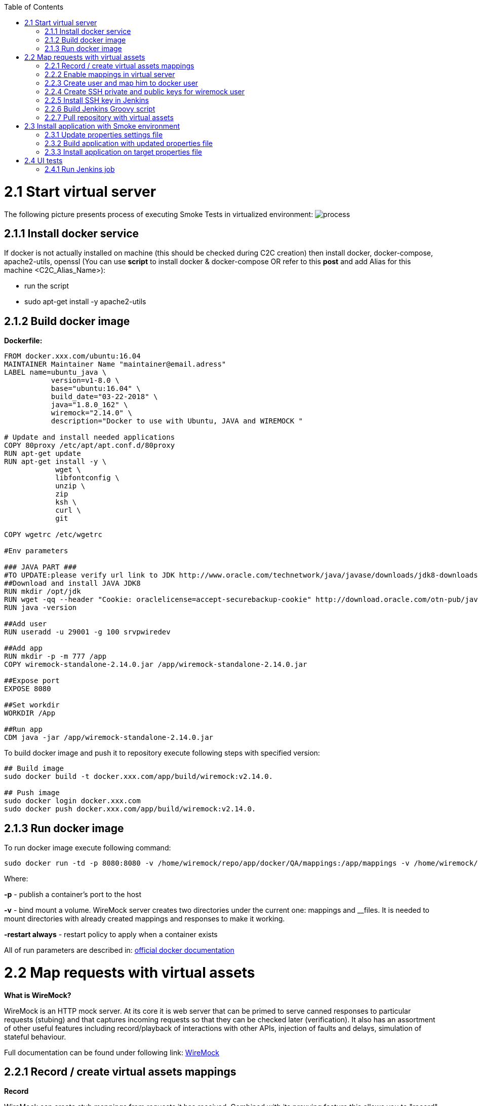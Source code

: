 :toc: macro
toc::[]
:idprefix:
:idseparator: -

= 2.1 Start virtual server
The following picture presents process of executing Smoke Tests in virtualized environment:
image:https://image.ibb.co/jD8Gux/process.jpg[process]

== 2.1.1 Install docker service
If docker is not actually installed on machine (this should be checked during C2C creation) then install docker, docker-compose, apache2-utils, openssl (You can use *script* to install docker & docker-compose OR refer to this *post* and add Alias for this machine <C2C_Alias_Name>):

* run the script
* sudo apt-get install -y apache2-utils

== 2.1.2 Build docker image
*Dockerfile:*
----
FROM docker.xxx.com/ubuntu:16.04
MAINTAINER Maintainer Name "maintainer@email.adress"
LABEL name=ubuntu_java \
           version=v1-8.0 \
           base="ubuntu:16.04" \
           build_date="03-22-2018" \
           java="1.8.0_162" \
           wiremock="2.14.0" \
           description="Docker to use with Ubuntu, JAVA and WIREMOCK "

# Update and install needed applications
COPY 80proxy /etc/apt/apt.conf.d/80proxy
RUN apt-get update
RUN apt-get install -y \
            wget \
            libfontconfig \
            unzip \
            zip
            ksh \
            curl \
            git

COPY wgetrc /etc/wgetrc

#Env parameters

### JAVA PART ###
#TO UPDATE:please verify url link to JDK http://www.oracle.com/technetwork/java/javase/downloads/jdk8-downloads-2133151.html
##Download and install JAVA JDK8
RUN mkdir /opt/jdk
RUN wget -qq --header "Cookie: oraclelicense=accept-securebackup-cookie" http://download.oracle.com/otn-pub/java/jdk/8u162-b12/0da788060d494f509bf8624735fa2f1/jdk-8u162-linux-x64.tar.gz && tar -zxf jdk-8u162-linux-x64.tar.gz -C /opt/jdk && rm jdk-8u162-linux-x64.tar.gz && update-alternatives --install /usr/bin/javac javac /opt/jdk/jdk1.8.0_162/bin/javac 100 && java -version && chmod 755 -R /opt/jdk/jdk1.8.0_162/
RUN java -version

##Add user
RUN useradd -u 29001 -g 100 srvpwiredev

##Add app
RUN mkdir -p -m 777 /app
COPY wiremock-standalone-2.14.0.jar /app/wiremock-standalone-2.14.0.jar

##Expose port
EXPOSE 8080

##Set workdir
WORKDIR /App

##Run app
CDM java -jar /app/wiremock-standalone-2.14.0.jar
----
To build docker image and push it to repository execute following steps with specified version:

----
## Build image
sudo docker build -t docker.xxx.com/app/build/wiremock:v2.14.0.

## Push image
sudo docker login docker.xxx.com
sudo docker push docker.xxx.com/app/build/wiremock:v2.14.0.
----
== 2.1.3 Run docker image
To run docker image execute following command:
----
sudo docker run -td -p 8080:8080 -v /home/wiremock/repo/app/docker/QA/mappings:/app/mappings -v /home/wiremock/repo/app/docker/QA/__files:/app/__files --restart always docker.xxx.com/app/build/wiremock:v2.14.0.
----
Where: 

*-p* - publish a container's port to the host

*-v* - bind mount a volume. WireMock server creates two directories under the current one: mappings and __files. It is needed to mount directories with already created mappings and responses to make it working.

*-restart always* - restart policy to apply when a container exists

All of run parameters are described in: https://docs.docker.com/engine/reference/run/[official docker documentation]

= 2.2 Map requests with virtual assets
*What is WireMock?*

WireMock is an HTTP mock server. At its core it is web server that can be primed to serve canned responses to particular requests (stubing) and that captures incoming requests so that they can be checked later (verification). It also has an assortment of other useful features including record/playback of interactions with other APIs, injection of faults and delays, simulation of stateful behaviour.

Full documentation can be found under following link: http://wiremock.org/docs[WireMock]

== 2.2.1 Record / create virtual assets mappings
*Record*

WireMock can create stub mappings from requests it has received. Combined with its proxying feature this allows you to "record" stub mappings from interaction with existing APIs.

Record and playback (Legacy): http://wiremock.org/docs/record-playback-legacy/[documentation]
----
java -jar wiremock-standalone-2.16.0.jar --proxy-all="http://search.twitter.com" --record-mappings --verbose
----

Once it's started and request is sent to it then it will be redirected to "http://search.twitter.com" and traffic (response) is saved to files in mappings and __files directories for futher use.

Record and playback (New): http://wiremock.org/docs/record-playback/[documentation]

== 2.2.2 Enable mappings in virtual server
When the WireMock server starts it creates two directories uder the current one: mappings and __files.
To create a stub it is needed to drop a file with a .son extension under mappings.

*Run docker with mounted volumes*

Mappings are in repository. It is needed to mount directories with already created mappings and responses to make it working:
----
sudo docker run -td -p 8080:8080 -v /home/wiremock/repo/app/docker/QA/mappings:/app/mappings -v /home/wiremock/repo/app/docker/QA/__files:/app/__files --restart always docker.xxx.com/app/build/wiremock:v2.14.0.
----

Description of how to build and run docker is available in: https://docs.docker.com/engine/reference/run/[Docker run command description]

*Recorded mappings*

Rrecorded mappings are in the project repository.

== 2.2.3 Create user and map him to docker user

To Enable connection from Jenkins  to Virtual Server (C2C) it is needed to create user and map him to docker group user. It can be done using following command:
----
adduser -G docker -m wiremock
----
To set the password for wiremock user:
----
passwd wiremock
----

== 2.2.4 Create SSH private and public keys for wiremock user
SSH keys serve as a means of identifying yourself to an SSH server using https://en.wikipedia.org/wiki/Public-key_cryptography[public-key cryptography] and https://en.wikipedia.org/wiki/Challenge%E2%80%93response_authentication[challenge-response authentication]. One Immediate advantage this method has over traditional password is that you can be authenticated by the server without ever having to send your password over the network.

To create SSH key, log in as wiremock (previously created user).
----
su wiremock
----
The .ssh directory is not by default created below user home directody. So, it is needed to create it:
----
mkdir ~/.ssh
----
Now we can proceed with creating RSA key using ssh-keygen (tool for creating new authentication key pairs for SSH):
----
ssh-keygen -t rsa
----

Key should be created under /.ssh/id_rsa
Appending the public keys to authorized_keys:
----
wiremock@vc2crptXXXXXXXn:~/ssh$ cat id_rsa.pub >> authorized_keys
----
== 2.2.5 Install SSH key in Jenkins
To add ssh key to Jenkins go to credentials in location with your job.
Choose Folder within credentials.
Then 'global credentials'.
And 'Add credentials'.
Fill the fields.
And finally entry should be created.

== 2.2.6 Build Jenkins Groovy script

Description of how to use SSH Agent plugin in Jenkins pipeline can be found under: https://www.karthikeyan.tech/2017/09/ssh-agent-blue-ocean-via-jenkins.html[https://www.karthikeyan.tech/2017/09/ssh-agent-blue-ocean-via-jenkins.html]

Example of use:
----
sshagent (credentials: [env.WIREMOCK_CREDENTIALS]) {
     sh """
         ssh -T -o StrictHostKeyChecking=no -l ${env.WIREMOCK_USERNAME} ${env.WIREMOCK_IP_ADRESS} "docker container restart ${env.WIREMOCK_CONTAINER_NAME}"
     """
}
----
Where:
env.WIREMOCK_CREDENTIALS is a credential id of previously created wiremock credentials.
Now as it is presented we can execute commands on remote machine, where in ssh command:
env.WIREMOCK_USERNAME - user name of user connected with configured private key
env.WIREMOCK_IP_ADRESS - ip address of machine where this user with this private key exists

== 2.2.7 Pull repository with virtual assets
To pull the repository on remote kacine it is needed to use previously described SSH Agent plugin
Example of use:
----
sshagent (credentials: [env.WIREMOCK_CREDENTIALS]) {
withCredentials([usernamePassword(credentialsId: end.STASH_CREDENTIALS, passwordVariable: 'PASS', usernameVariable: 'USER')]) {
     sh """
         ssh -T -o StrictHostKeyChecking=no -l ${env.WIREMOCK_USERNAME} ${env.WIREMOCK_IP_ADRESS} "cd ~/${env.APPLICATION_DIRECTORY_WIREMOCK}/${env.PROJET_HOME}; git fetch https://&USER:$PASS@${env.GIT_WITHOUT_HTTPS} ${env.GIT_BRANCH}; git reset --hard FETCH_HEAD; git clean -df"
      """
    }
}
----
Where:

*withCredentials* allows various kinds of credentials (secrets) to be used in idiosyncratic ways. Each binding will define an environment variable active within the scope of the step.
Then needed commands are executed:

cd ... - command will change from current directory to specified directory with git repository

git fetch ... ;git reset ... ;git clean ... - pull from GIT branch. Git pull or checkout are not used here to prevent situation with wrong coding between Mac OSX/Linux etc.

*PLEASE remember that when using this script for the first time code from previous block should be turned to:*
----
stage("ssh-agent"){
           sshagent (credentials: [env.WIREMOCK_CREDENTIALS]) {
               withCredentials([usernamePassword(credentialsId: end.STASH_CREDENTIALS, passwordVariable: 'PASS', usernameVariable: 'USER')]) {
                   sh """
                         ssh -T -o StrictHostKeyChecking=no -l ${env.WIREMOCK_USERNAME} ${env.WIREMOCK_IP_ADRESS} "cd ~/${env.APPLICATION_DIRECTORY_WIREMOCK} ;git clone --depth=1 --branch=develop https://&USER:$PASS@${env.GIT_WITHOUT_HTTPS}"';
                   """
    }
}
----
= 2.3 Install application with Smoke environment
== 2.3.1 Update properties settings file
New settings file is pushed to the repository.
Example configuration:
----
...
   <key>autocomplete</key>
   <string>http://server:port</string>
   <key>benefitsummary</key>
   <string>http://server:port</string>
   <key>checkscan</key>
   <string>http://server:port</string>
   <key>dpesb</key>
   <string>http://server:port</string>
...
----

Adress of service (backend) should be changed to wiremock addres as it is shown on listing to change the default route.

== 2.3.2 Build application with updated properties file
New version of application are prepared by Jenkins job.

== 2.3.3 Install application on target properties file
Installation of application is actually executed in non-automated way using SeeTest environment.

= 2.4 UI tests

== 2.4.1 Run Jenkins job 
*Jenkinsfile:*
----
// Jenkins parameters are overriding below properties
def properties = [
          
          JENKINS_LABELS                                 : 'PWI_LINUX_DEV',
          APPLICATION_FOLDER                             : 'app_dir',
          PROJECT_HOME                                   : 'app_home_folder',
          
          //WIREMOCK
          WIREMOCK_CREDENTIALS                           : 'vc2crptXXXXXXn',
          WIREMOCK_USERNAME                              : 'wiremock',
          WIREMOCK_ADDRESS                               : 'http://vc2crptXXXXXXn.xxx.com:8080',
          WIREMOCK_IP_ADRESS                             : '10.196.67.XXX',
          WIREMOCK_CONTAINER_NAME                        : 'wiremock',
          APPLICATION_DIRECTORY_WIREMOCK                 : 'repo', 

          //GIT
          GIT_CREDENTIALS                                : 'e47742cc-bb66-4321-2341-a2342er24f2',
          GIT_BRANCH                                     : 'develop',
          GIT_SSH                                        : 'ssh://git@stash.xxx.com/app/app.git'
          GIT_HTTPS                                      : 'HTTPS://git@stash.xxx.com/app/app.git',
        
          STASH_CREDENTIALS                              : 'e47742cc-bb66-4321-2341-a2342er24f2',


          //DOCKER
          ARTIFACTORY_USER_CREDENTIALS                   : 'e47742cc-bb66-4321-2341-a2342er24f2',
          SEETEST_DOCKER_IMAGE                           : 'docker.xxx.com/project/images/app:v1-8.3',

          //SEETEST_DOCKER_IMAGE
          SEETEST_APPLICATION_FOLDER                     : 'seetest_dir',
          SEETEST_PROJECT_HOME                           : 'Automated Scripts',
          SEETEST_GIT_SSH                                : 'ssh://git@stash.xxx.com/pr/seetest_automation_cucumber.git'
          SEETEST_GIT_BRANCH                             : 'develop',
          SEETEST_GRID_USER_CREDENTIALS                  : 'e47742cc-bb66-4321-2341-a2342er24f2',
          SEETEST_CUCUMBER_TAG                           : '@Virtualization',
          SEETEST_CLOUD_NAME                             : 'Core Group',
          SEETEST_IOS_VERSION                            : '11',
          SEETEST_IOS_APP_URL                            : '',
          SEETEST_INSTALL_APP                            : 'No',
          SEETEST_APP_ENVIRONMENT                        : 'SmokeTests',
          SEETEST_DEVICE_QUERY                           : '',
]

node(properties.JENKINS_LABELS) {
    try {
        prepareEnv(properties)
        gitCheckout()
        stageStartVirtualServer()
        stageMapApiRequests()
        stageInstallApplication()
        stageUITests()
     } catch(Exception ex) {
        currentBuild.result = 'FAILURE'
        error = 'Error' + ex
     }
}

//====================================END OF PIPELINE==========================================

private void prepareEnv(properties) {
    cleanWorkspace()
    overrideProperties(properties)
    setWorkspace()
}

private void gitCheckout() {
    dir(env.APPLICATION_FOLDER) {
        checkout([$class: 'GitSCM', branches: [[name: env.GIT_BRANCH]], doGenerateSubmoduleConfiguration: false, extensions: [[$class: 'CloneOption', depth: 0, noTags: false, reference: '', shallow: false, timeout: 50]], gitTool: 'Default', submoduleCfg: [], userRemoteConfigs: [[credentialsId: env.GIT_CREDENTIALS, url: env.GIT_SSH]])
     }
}

private void stageStartVirtualServer() {
    def module = load "${env.SUBMODULES_DIR}/stageStartVirtualServer.groovy"
    module()
}

private void stageMapApiRequests() {
    def module = load "${env.SUBMODULES_DIR}/stageMapApiRequests.groovy"
    module()
}

private void stageInstallApplication() {
    def module = load "${env.SUBMODULES_DIR}/stageInstallApplication.groovy"
    module()
}

private void stageUITests() {
    def module = load "${env.SUBMODULES_DIR}/stageUITests.groovy"
    module()
}

private void setWorkspace() {
    String workspace = pwd()
    env.APPLICATION_DIRECTORY = "/${env.APPLICATION_DIRECTORY}"
    env.WORKSPACE_LOCAL - workspace + env.APPLICATION_DIRECTORY
    env.SEETEST_PROJECT_HOME_ABSOLute_PATH = "${workspace}/${env.SEETEST_APPLICATION_FOLDER}/${env.SEETEST_PROJECT_HOME}"
    env.SUBMODULES_DIR = env.WORKSPACE_LOCAL + "/pipelines/SmokeTests.submodules"
    env.COMMONS_DIR    = env.WORKSPACE_LOCAL + "/pipelines/commons"
}

/*
    function ovverrides env vales based on provided properties
*/
private void overrideProperties(properties) {
    for (param in properties) { 
        if (env.(param.key) == null) {
           echo "Adding parameter '${param.key}' with default value: '$param.value}'"
           env.(param.key) = param.value
        } else {
           echo "Parameter '${param.key}' has overriden value: '${env.(param.key)}'"
        }
     }

     echo sh(script: "env | sort", returnStdout: true)
}

private void cleanWorkspace() {
   sh 'rm-rf *'
}
----
stageStartVirtualServer.groovy:

----
def call () {
    stage("Check virtual server") {
        def statusCode

        try {
            def response = httpRequest "${env.WIREMOCK_ADDRESS}/__admin/"
            statusCode = response.status
        } catch(Exception ex) {
            currentBuild.result = 'FAILURE'
            error 'WireMock server os unreachable.'
        }

        if(statusCode !=200) {
            currentBuild.result = 'FAILURE'
            error 'WireMock server is unreachable. Return code: ${statusCode}'
        }
    }
}
----

stageMapApiRequests.groovy:

----
def call() {
    stage("Map API requests with virtual assets") {
        checkoutRepository()
        restartWiremock()
        checkWiremockStatus()
     }
}

private checkoutRepository() {
    extractHTTPSUrl()
    sshagent (credentials: [env.WIREMOCK_CREDENTIALS]) {
        withCredentials([usernamePassword(credentialsId: env.STASH_CREDENTIALS, passwordVariable: 'PASS', usernameVariable: 'USER')]) {
            sh """
                ssh -T -o StrictHostKeyChecking=no -l ${env.WIREMOCK_USERNAME} ${env.WIREMOCK_IP_ADDRESS} "cd~/${env.APPLICATION_DIRECTORY_WIREMOCK}/${env.PROJECT_HOME}; git fetch https://$USER:$PASS@${env.GIT_WITHOUT_HTTPS} ${env.GIT_BRANCH}; git reset --hard FETCH_HEAD; git clean -df"
             """
         }
     }
}

private restartWiremock() {
    sshagent (credentials: [env.WIREMOCK_CREDENTIALS]) {
            sh """
                ssh -T -o StrictHostKeyChecking=no -l ${env.WIREMOCK_USERNAME} ${env.WIREMOCK_IP_ADDRESS} "docker container restart ${env.WIREMOCK_CONTAINER_NAME}"
             """
     }
}

private checkWiremockStatus() {
    int wiremockStatusCheckCounter =6
    int sleepTimeInSeconds = 10
    def wiremockStatus
 
    for (i = 0; i < wiremockStatusCheckCounter; i++) {
         try {
             wiremockStatus = getHttpRequestStatus()
             echo "WireMock server status code: ${wiremockStatus}"
         } catch(Exceprion ex) {
             echo "Exception when checking connection to WireMock"
         }
         if(wiremockStatus == 200) break
         else sh "sleep $(sleepTimeInSeconds}"
      }

      if(wiremockStatus != 200) {
          currentBuild.result = 'FAILURE'
          error 'WireMock server is unreachable. Return code: ${wiremockStatus}'
      }
}

private def getHttpRequestStatus() {
    def response = httpRequest "${env.WIREMOCK_ADDRESS}/__admin"
    return response.status

private extractHTTPSUrl() {
    env.GIT_WITHOUT_HTTPS = env.GIT_HTTPS.replace("https://", "")
}

return this
----

stageInstallApplication.groovy:

----
def call() {
    stage('Install application with smoke tests environment') {
        dir(env.SEETEST_APPLICATION_FOLDER) {
            checkout([$class: 'GitSCM', branches: [[name: env.SEETEST_GIT_BRANCH]], doGenerateSubmoduleConfigurations: false, extensions: [], gitTool: 'default', submoduleCfg: [], userRemoteConfigs: [[credentialsId: env.GIT_CREDENTIALS, url: env.SEETEST_GIT_SSH]])
        }
     }
} 

return this
----

stageUITests.groovy:

----
def call() {
    stage('UI tests') {
        def utils = load "${env.SUBMODULES_DIR}/utils.groovy"

        try {
            utils.generateUserIDVariable(); //Generate USER_ID and USER_GROUP
            docker.image(env.SEETEST_DOCKER_IMAGE).inside("-u ${env.USER_ID}:${env.USER_GROUP}") {
                withCredentials([[$class: 'UsernamePasswordMultiBinding', credentialsId: "${env.ARTIFACTORY_USER_CREDENTIALS}", passwordVariable: 'ARTIFACTORY_PASSWORD', usernameVariable: 'ARTIFACTORY_USERNAME]]) {
                    executeTests()
                    compressArtifacts()
                    publishJUnitTestResultReport()
                    archiveArtifacts()
                    publishHTMLReports()
                    publishCucumberReports()
                 }
             }
        } catch (Exception exc) {
            throw exc
        }
   }
}

private executeTests() {
    withCredentials([usernamePassword(credentialsId: env.SEETEST_GRID_USER_CREDENTIALS, passwordVariable: 'GRID_USER_PASSWORD', usernameVariable: 'GRID_USER_NAME')]) {
            sh """
                cd ${env.SEETEST_PROJECT_HOME_ABSOLUTE_PATH}
                mvn clean test -B -Ddriver="grid" -Dtags="${env.SEETEST_CUCUMBER_TAG}" -DcloudName="${env.SEETEST_CLOUD_NAME}" -DdeviceQuery="${env.SEETEST_DEVICE_QUERY} -DgridUser="${GRID_USER_NAME}" -DgridPassword="${GRID_USER_PASSWORD}" -Dinstall="${env.SEETEST_INSTALL_APP}" -DiosUrl="${env.SEETEST_IOS_APP_URL}" -DdeviceType="iPhone" -DiosVersion="$env.SEETEST_IOS_VERSION}" -DparallelMode="allonall" -Denv="${env.SEETEST_APP_ENVIRONMENT}" site
             """
     }
}

private compressartifacts() {
    echo "Compressing artifacts from /target/site"
    sh """
        zip -r allure_report.zip **/${env.SEETEST_PROJECT_homE}/target/site
    """

private publishJUnitTestResultReport() {
    echo "Publishing JUnit reports from ${env.SEETEST_APPLICATION_FOLDER}/${env.SEETEST_PROJECT_HOME}/target/surefire-reports/junitreporters/*.xml"

    try {
        junit "${env.SEETEST_APPLICATION_FOLDER}/${env.SEETEST_PROJECT_HOME}/target/surefire-reports/junitreporters/*.xml"
    } catch(e) {
        echo("No JUnit report found")
    }
}

private archiveArtifacts() {
    echo "Archiving artifacts"

    try {
        archiveArtifacts allowEmptyArchive: true, artifacts: "**/allure_report.zip"
    } catch(e) {
        echo("No artifacts found")
    }
}

private publishHTMLReports() {
    echo "Publishing HTML reports from ${env.SEETEST_APPLICATION_FOLDER}/${env.SEETEST_PROJECT_HOME}/target/site/allure-maven-plugin"

    try {
        publishHTML([allowMissing: false, alwaysLinkToLastBuild: true, keepAll: true, reportDir: "${env.SEETEST_APPLICATION_FOLDER/${env.SEETEST_PROJECT_HOME}/target/site/allure-maven-plugin", reportFiles: 'index.html', reportName: 'Allure report', reportTitles: 'Allure report'])
    } catch(e) {
        echo("No artifacts found")
    }
}

private publishCucumberREPORTS() {
    echo "Publishing Cucumber reports from ${env.SEETEST_APPLICATION_FOLDER}/${env.SEETEST_PROJECT_HOME}/target/cucumber-parallel/*.json"

    try {
        step([$class: 'CucumberReportPublisher', fileExcludePattern '', fileIncludePattern: "#{env.SEETEST_APPLICATION_FOLDER}/${env.SEETEST_PROJECT_HOME}/target/cucumber-parallel/*.json", ignoreFailedTests: false, jenkinsBasePath: '', jsonReportDirectory: '', missingFails: false, parallelTesting: false, pendingFails: false, skippedFails: false, undefinedFails: false])
    } catch(e) {
        echo("No Cucumber report found")
    }
}

return this
----

*Configuration*

It is possible to configure Jenkins job in two ways. First one is to edit Jenkinsfile. All of the properties are in properties collection as below:
----
def properties = [

          JENKINS_LABELS                                : 'PWI_LINUX_DEV'
   
          ...

          //Docker
          ARTIFACTORY_USER_CREDENTIALS                  : 'ba2e4f46-56f1-4467-ae97-17b356d6s643',
          SEETEST_DOCKER_IMAGE                          : 'docker.XXX.com/app/base-images/seetest:v1-8.3',

          //SeeTest
          SEETEST_APPLICATION_FOLDER                    : 'seetest_dit',
          SEETEST_PROJECT_HOME                          : 'Automated_Scripts',
          SEETEST_GIT_SSH                               : 'ssh://stash.xxx.com/app/seetest_automation_cucumber.git',
          SEETEST_GIT_BRANCH                            : 'develop',

          ...
]
----
Second one is to add properties in 'Configure job'. All of there properties are overriding properties from Jenkinsfile (have biggest priority). Then it can be set durring 'Build with Paremeters' process.

*Reports*

After job execution 'Allure report' and 'Cucumber-JVM' reports should be visible.
If any tests fails You can check on which screen (printscreen from failures is attached, why and etc.)
